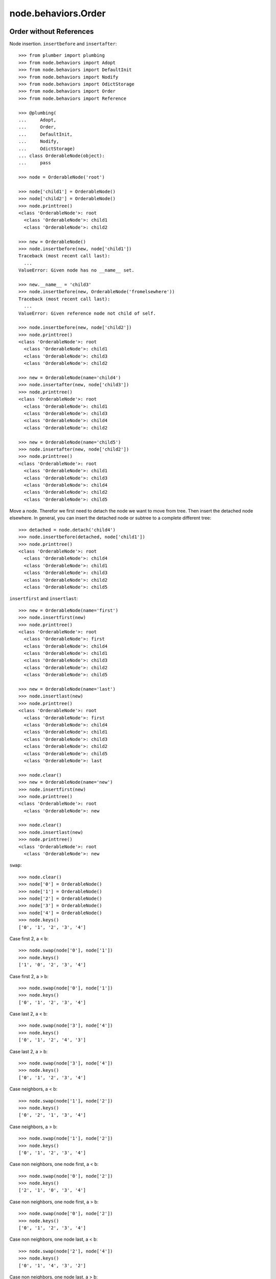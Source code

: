 node.behaviors.Order
====================

Order without References
------------------------

Node insertion. ``insertbefore`` and ``insertafter``::

    >>> from plumber import plumbing
    >>> from node.behaviors import Adopt
    >>> from node.behaviors import DefaultInit
    >>> from node.behaviors import Nodify
    >>> from node.behaviors import OdictStorage
    >>> from node.behaviors import Order
    >>> from node.behaviors import Reference

    >>> @plumbing(
    ...     Adopt,
    ...     Order,
    ...     DefaultInit,
    ...     Nodify,
    ...     OdictStorage)
    ... class OrderableNode(object):
    ...     pass

    >>> node = OrderableNode('root')

    >>> node['child1'] = OrderableNode()
    >>> node['child2'] = OrderableNode()
    >>> node.printtree()
    <class 'OrderableNode'>: root
      <class 'OrderableNode'>: child1
      <class 'OrderableNode'>: child2

    >>> new = OrderableNode()
    >>> node.insertbefore(new, node['child1'])
    Traceback (most recent call last):
      ...
    ValueError: Given node has no __name__ set.

    >>> new.__name__ = 'child3'
    >>> node.insertbefore(new, OrderableNode('fromelsewhere'))
    Traceback (most recent call last):
      ...
    ValueError: Given reference node not child of self.

    >>> node.insertbefore(new, node['child2'])
    >>> node.printtree()
    <class 'OrderableNode'>: root
      <class 'OrderableNode'>: child1
      <class 'OrderableNode'>: child3
      <class 'OrderableNode'>: child2

    >>> new = OrderableNode(name='child4')
    >>> node.insertafter(new, node['child3'])
    >>> node.printtree()
    <class 'OrderableNode'>: root
      <class 'OrderableNode'>: child1
      <class 'OrderableNode'>: child3
      <class 'OrderableNode'>: child4
      <class 'OrderableNode'>: child2

    >>> new = OrderableNode(name='child5')
    >>> node.insertafter(new, node['child2'])
    >>> node.printtree()
    <class 'OrderableNode'>: root
      <class 'OrderableNode'>: child1
      <class 'OrderableNode'>: child3
      <class 'OrderableNode'>: child4
      <class 'OrderableNode'>: child2
      <class 'OrderableNode'>: child5
   
Move a node. Therefor we first need to detach the node we want to move from
tree. Then insert the detached node elsewhere. In general, you can insert the
detached node or subtree to a complete different tree::

    >>> detached = node.detach('child4')
    >>> node.insertbefore(detached, node['child1'])
    >>> node.printtree()
    <class 'OrderableNode'>: root
      <class 'OrderableNode'>: child4
      <class 'OrderableNode'>: child1
      <class 'OrderableNode'>: child3
      <class 'OrderableNode'>: child2
      <class 'OrderableNode'>: child5

``insertfirst`` and ``insertlast``::

    >>> new = OrderableNode(name='first')
    >>> node.insertfirst(new)
    >>> node.printtree()
    <class 'OrderableNode'>: root
      <class 'OrderableNode'>: first
      <class 'OrderableNode'>: child4
      <class 'OrderableNode'>: child1
      <class 'OrderableNode'>: child3
      <class 'OrderableNode'>: child2
      <class 'OrderableNode'>: child5

    >>> new = OrderableNode(name='last')
    >>> node.insertlast(new)
    >>> node.printtree()
    <class 'OrderableNode'>: root
      <class 'OrderableNode'>: first
      <class 'OrderableNode'>: child4
      <class 'OrderableNode'>: child1
      <class 'OrderableNode'>: child3
      <class 'OrderableNode'>: child2
      <class 'OrderableNode'>: child5
      <class 'OrderableNode'>: last

    >>> node.clear()
    >>> new = OrderableNode(name='new')
    >>> node.insertfirst(new)
    >>> node.printtree()
    <class 'OrderableNode'>: root
      <class 'OrderableNode'>: new

    >>> node.clear()
    >>> node.insertlast(new)
    >>> node.printtree()
    <class 'OrderableNode'>: root
      <class 'OrderableNode'>: new

``swap``::

    >>> node.clear()
    >>> node['0'] = OrderableNode()
    >>> node['1'] = OrderableNode()
    >>> node['2'] = OrderableNode()
    >>> node['3'] = OrderableNode()
    >>> node['4'] = OrderableNode()
    >>> node.keys()
    ['0', '1', '2', '3', '4']

Case first 2, a < b::

    >>> node.swap(node['0'], node['1'])
    >>> node.keys()
    ['1', '0', '2', '3', '4']

Case first 2, a > b::

    >>> node.swap(node['0'], node['1'])
    >>> node.keys()
    ['0', '1', '2', '3', '4']

Case last 2, a < b::

    >>> node.swap(node['3'], node['4'])
    >>> node.keys()
    ['0', '1', '2', '4', '3']

Case last 2, a > b::

    >>> node.swap(node['3'], node['4'])
    >>> node.keys()
    ['0', '1', '2', '3', '4']

Case neighbors, a < b::

    >>> node.swap(node['1'], node['2'])
    >>> node.keys()
    ['0', '2', '1', '3', '4']

Case neighbors, a > b::

    >>> node.swap(node['1'], node['2'])
    >>> node.keys()
    ['0', '1', '2', '3', '4']

Case non neighbors, one node first, a < b::

    >>> node.swap(node['0'], node['2'])
    >>> node.keys()
    ['2', '1', '0', '3', '4']

Case non neighbors, one node first, a > b::

    >>> node.swap(node['0'], node['2'])
    >>> node.keys()
    ['0', '1', '2', '3', '4']

Case non neighbors, one node last, a < b::

    >>> node.swap(node['2'], node['4'])
    >>> node.keys()
    ['0', '1', '4', '3', '2']

Case non neighbors, one node last, a > b::

    >>> node.swap(node['2'], node['4'])
    >>> node.keys()
    ['0', '1', '2', '3', '4']

Case non neighbors, a < b::

    >>> node.swap(node['1'], node['3'])
    >>> node.keys()
    ['0', '3', '2', '1', '4']

Case non neighbors, a > b::

    >>> node.swap(node['1'], node['3'])
    >>> node.keys()
    ['0', '1', '2', '3', '4']


Order with References
---------------------

::

    >>> @plumbing(
    ...     Adopt,
    ...     Order,
    ...     Reference,
    ...     DefaultInit,
    ...     Nodify,
    ...     OdictStorage)
    ... class OrderReferenceNode(object):
    ...     pass

    >>> node = OrderReferenceNode(name='root')
    >>> node['child1'] = OrderReferenceNode()
    >>> node['child3'] = OrderReferenceNode()
    >>> node['child4'] = OrderReferenceNode()
    >>> node['child2'] = OrderReferenceNode()
    >>> node['child5'] = OrderReferenceNode()

    >>> node.insertbefore(node['child2'], node['child1'])
    Traceback (most recent call last):
      ...
    KeyError: u'Given node already contained in tree.'

    >>> len(node._index.keys())
    6

    >>> detached = node.detach('child4')
    >>> detached
    <OrderReferenceNode object 'child4' at ...>

    >>> len(detached._index.keys())
    1
    >>> len(node._index.keys())
    5
    >>> len(node.values())
    4

    >>> node.insertbefore(detached, node['child1'])
    >>> node.printtree()
    <class 'OrderReferenceNode'>: root
      <class 'OrderReferenceNode'>: child4
      <class 'OrderReferenceNode'>: child1
      <class 'OrderReferenceNode'>: child3
      <class 'OrderReferenceNode'>: child2
      <class 'OrderReferenceNode'>: child5

Merge 2 Node Trees::

    >>> tree1 = OrderReferenceNode()
    >>> tree1['a'] = OrderReferenceNode()
    >>> tree1['b'] = OrderReferenceNode()
    >>> tree2 = OrderReferenceNode()
    >>> tree2['d'] = OrderReferenceNode()
    >>> tree2['e'] = OrderReferenceNode()
    >>> tree1._index is tree2._index
    False

    >>> len(tree1._index.keys())
    3

    >>> tree1.printtree()
    <class 'OrderReferenceNode'>: None
      <class 'OrderReferenceNode'>: a
      <class 'OrderReferenceNode'>: b

    >>> len(tree2._index.keys())
    3

    >>> tree2.printtree()
    <class 'OrderReferenceNode'>: None
      <class 'OrderReferenceNode'>: d
      <class 'OrderReferenceNode'>: e

    >>> tree1['c'] = tree2
    >>> len(tree1._index.keys())
    6

    >> sorted(tree1._index.values(), key=lambda x: x.__name__)

    >>> tree1._index is tree2._index
    True

    >>> tree1.printtree()
    <class 'OrderReferenceNode'>: None
      <class 'OrderReferenceNode'>: a
      <class 'OrderReferenceNode'>: b
      <class 'OrderReferenceNode'>: c
        <class 'OrderReferenceNode'>: d
        <class 'OrderReferenceNode'>: e

Detach subtree and insert elsewhere::

    >>> sub = tree1.detach('c')
    >>> sub.printtree()
    <class 'OrderReferenceNode'>: c
      <class 'OrderReferenceNode'>: d
      <class 'OrderReferenceNode'>: e

    >>> tree1._index is sub._index
    False

    >>> sub._index is sub['d']._index is sub['e']._index
    True

    >>> len(sub._index.keys())
    3

    >>> tree1.printtree()
    <class 'OrderReferenceNode'>: None
      <class 'OrderReferenceNode'>: a
      <class 'OrderReferenceNode'>: b

    >>> len(tree1._index.keys())
    3

    >>> sub.__name__ = 'x'
    >>> tree1.insertbefore(sub, tree1['a'])
    >>> tree1.printtree()
    <class 'OrderReferenceNode'>: None
      <class 'OrderReferenceNode'>: x
        <class 'OrderReferenceNode'>: d
        <class 'OrderReferenceNode'>: e
      <class 'OrderReferenceNode'>: a
      <class 'OrderReferenceNode'>: b

    >>> tree1._index is sub._index
    True

    >>> len(tree1._index.keys())
    6

    >>> tree1.insertbefore(sub, tree1['a'])
    Traceback (most recent call last):
      ...
    KeyError: u'Given node already contained in tree.'
    
    >>> tree2.printtree()
    <class 'OrderReferenceNode'>: x
      <class 'OrderReferenceNode'>: d
      <class 'OrderReferenceNode'>: e
   
    >>> tree2['d'].allow_non_node_childs = True
    >>> tree2['d']['a'] = object() 
    >>> tree2.printtree()
    <class 'OrderReferenceNode'>: x
      <class 'OrderReferenceNode'>: d
        a: <object object at ...>
      <class 'OrderReferenceNode'>: e

    >>> tree2.detach('d')
    <OrderReferenceNode object 'd' at ...>

    >>> tree2.printtree()
    <class 'OrderReferenceNode'>: x
      <class 'OrderReferenceNode'>: e
